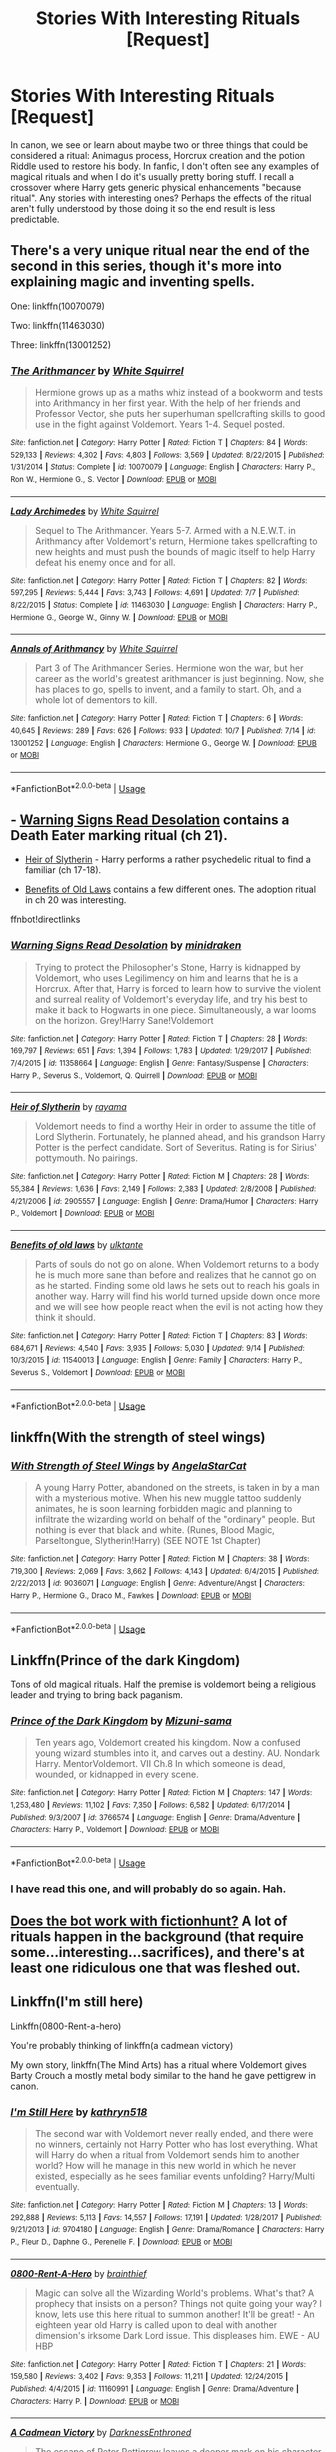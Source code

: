 #+TITLE: Stories With Interesting Rituals [Request]

* Stories With Interesting Rituals [Request]
:PROPERTIES:
:Author: MindForgedManacle
:Score: 10
:DateUnix: 1539979132.0
:DateShort: 2018-Oct-19
:FlairText: Request
:END:
In canon, we see or learn about maybe two or three things that could be considered a ritual: Animagus process, Horcrux creation and the potion Riddle used to restore his body. In fanfic, I don't often see any examples of magical rituals and when I do it's usually pretty boring stuff. I recall a crossover where Harry gets generic physical enhancements "because ritual". Any stories with interesting ones? Perhaps the effects of the ritual aren't fully understood by those doing it so the end result is less predictable.


** There's a very unique ritual near the end of the second in this series, though it's more into explaining magic and inventing spells.

One: linkffn(10070079)

Two: linkffn(11463030)

Three: linkffn(13001252)
:PROPERTIES:
:Author: Sefera17
:Score: 8
:DateUnix: 1539985319.0
:DateShort: 2018-Oct-20
:END:

*** [[https://www.fanfiction.net/s/10070079/1/][*/The Arithmancer/*]] by [[https://www.fanfiction.net/u/5339762/White-Squirrel][/White Squirrel/]]

#+begin_quote
  Hermione grows up as a maths whiz instead of a bookworm and tests into Arithmancy in her first year. With the help of her friends and Professor Vector, she puts her superhuman spellcrafting skills to good use in the fight against Voldemort. Years 1-4. Sequel posted.
#+end_quote

^{/Site/:} ^{fanfiction.net} ^{*|*} ^{/Category/:} ^{Harry} ^{Potter} ^{*|*} ^{/Rated/:} ^{Fiction} ^{T} ^{*|*} ^{/Chapters/:} ^{84} ^{*|*} ^{/Words/:} ^{529,133} ^{*|*} ^{/Reviews/:} ^{4,302} ^{*|*} ^{/Favs/:} ^{4,803} ^{*|*} ^{/Follows/:} ^{3,569} ^{*|*} ^{/Updated/:} ^{8/22/2015} ^{*|*} ^{/Published/:} ^{1/31/2014} ^{*|*} ^{/Status/:} ^{Complete} ^{*|*} ^{/id/:} ^{10070079} ^{*|*} ^{/Language/:} ^{English} ^{*|*} ^{/Characters/:} ^{Harry} ^{P.,} ^{Ron} ^{W.,} ^{Hermione} ^{G.,} ^{S.} ^{Vector} ^{*|*} ^{/Download/:} ^{[[http://www.ff2ebook.com/old/ffn-bot/index.php?id=10070079&source=ff&filetype=epub][EPUB]]} ^{or} ^{[[http://www.ff2ebook.com/old/ffn-bot/index.php?id=10070079&source=ff&filetype=mobi][MOBI]]}

--------------

[[https://www.fanfiction.net/s/11463030/1/][*/Lady Archimedes/*]] by [[https://www.fanfiction.net/u/5339762/White-Squirrel][/White Squirrel/]]

#+begin_quote
  Sequel to The Arithmancer. Years 5-7. Armed with a N.E.W.T. in Arithmancy after Voldemort's return, Hermione takes spellcrafting to new heights and must push the bounds of magic itself to help Harry defeat his enemy once and for all.
#+end_quote

^{/Site/:} ^{fanfiction.net} ^{*|*} ^{/Category/:} ^{Harry} ^{Potter} ^{*|*} ^{/Rated/:} ^{Fiction} ^{T} ^{*|*} ^{/Chapters/:} ^{82} ^{*|*} ^{/Words/:} ^{597,295} ^{*|*} ^{/Reviews/:} ^{5,444} ^{*|*} ^{/Favs/:} ^{3,743} ^{*|*} ^{/Follows/:} ^{4,691} ^{*|*} ^{/Updated/:} ^{7/7} ^{*|*} ^{/Published/:} ^{8/22/2015} ^{*|*} ^{/Status/:} ^{Complete} ^{*|*} ^{/id/:} ^{11463030} ^{*|*} ^{/Language/:} ^{English} ^{*|*} ^{/Characters/:} ^{Harry} ^{P.,} ^{Hermione} ^{G.,} ^{George} ^{W.,} ^{Ginny} ^{W.} ^{*|*} ^{/Download/:} ^{[[http://www.ff2ebook.com/old/ffn-bot/index.php?id=11463030&source=ff&filetype=epub][EPUB]]} ^{or} ^{[[http://www.ff2ebook.com/old/ffn-bot/index.php?id=11463030&source=ff&filetype=mobi][MOBI]]}

--------------

[[https://www.fanfiction.net/s/13001252/1/][*/Annals of Arithmancy/*]] by [[https://www.fanfiction.net/u/5339762/White-Squirrel][/White Squirrel/]]

#+begin_quote
  Part 3 of The Arithmancer Series. Hermione won the war, but her career as the world's greatest arithmancer is just beginning. Now, she has places to go, spells to invent, and a family to start. Oh, and a whole lot of dementors to kill.
#+end_quote

^{/Site/:} ^{fanfiction.net} ^{*|*} ^{/Category/:} ^{Harry} ^{Potter} ^{*|*} ^{/Rated/:} ^{Fiction} ^{T} ^{*|*} ^{/Chapters/:} ^{6} ^{*|*} ^{/Words/:} ^{40,645} ^{*|*} ^{/Reviews/:} ^{289} ^{*|*} ^{/Favs/:} ^{626} ^{*|*} ^{/Follows/:} ^{933} ^{*|*} ^{/Updated/:} ^{10/7} ^{*|*} ^{/Published/:} ^{7/14} ^{*|*} ^{/id/:} ^{13001252} ^{*|*} ^{/Language/:} ^{English} ^{*|*} ^{/Characters/:} ^{Hermione} ^{G.,} ^{George} ^{W.} ^{*|*} ^{/Download/:} ^{[[http://www.ff2ebook.com/old/ffn-bot/index.php?id=13001252&source=ff&filetype=epub][EPUB]]} ^{or} ^{[[http://www.ff2ebook.com/old/ffn-bot/index.php?id=13001252&source=ff&filetype=mobi][MOBI]]}

--------------

*FanfictionBot*^{2.0.0-beta} | [[https://github.com/tusing/reddit-ffn-bot/wiki/Usage][Usage]]
:PROPERTIES:
:Author: FanfictionBot
:Score: 1
:DateUnix: 1539985335.0
:DateShort: 2018-Oct-20
:END:


** - [[https://www.fanfiction.net/s/11358664/1/Warning-Signs-Read-Desolation][Warning Signs Read Desolation]] contains a Death Eater marking ritual (ch 21).

- [[https://www.fanfiction.net/s/2905557/1/Heir-of-Slytherin][Heir of Slytherin]] - Harry performs a rather psychedelic ritual to find a familiar (ch 17-18).

- [[https://www.fanfiction.net/s/11540013/1/Benefits-of-old-laws][Benefits of Old Laws]] contains a few different ones. The adoption ritual in ch 20 was interesting.

ffnbot!directlinks
:PROPERTIES:
:Author: chiruochiba
:Score: 4
:DateUnix: 1539985007.0
:DateShort: 2018-Oct-20
:END:

*** [[https://www.fanfiction.net/s/11358664/1/][*/Warning Signs Read Desolation/*]] by [[https://www.fanfiction.net/u/2847283/minidraken][/minidraken/]]

#+begin_quote
  Trying to protect the Philosopher's Stone, Harry is kidnapped by Voldemort, who uses Legilimency on him and learns that he is a Horcrux. After that, Harry is forced to learn how to survive the violent and surreal reality of Voldemort's everyday life, and try his best to make it back to Hogwarts in one piece. Simultaneously, a war looms on the horizon. Grey!Harry Sane!Voldemort
#+end_quote

^{/Site/:} ^{fanfiction.net} ^{*|*} ^{/Category/:} ^{Harry} ^{Potter} ^{*|*} ^{/Rated/:} ^{Fiction} ^{T} ^{*|*} ^{/Chapters/:} ^{28} ^{*|*} ^{/Words/:} ^{169,797} ^{*|*} ^{/Reviews/:} ^{651} ^{*|*} ^{/Favs/:} ^{1,394} ^{*|*} ^{/Follows/:} ^{1,783} ^{*|*} ^{/Updated/:} ^{1/29/2017} ^{*|*} ^{/Published/:} ^{7/4/2015} ^{*|*} ^{/id/:} ^{11358664} ^{*|*} ^{/Language/:} ^{English} ^{*|*} ^{/Genre/:} ^{Fantasy/Suspense} ^{*|*} ^{/Characters/:} ^{Harry} ^{P.,} ^{Severus} ^{S.,} ^{Voldemort,} ^{Q.} ^{Quirrell} ^{*|*} ^{/Download/:} ^{[[http://www.ff2ebook.com/old/ffn-bot/index.php?id=11358664&source=ff&filetype=epub][EPUB]]} ^{or} ^{[[http://www.ff2ebook.com/old/ffn-bot/index.php?id=11358664&source=ff&filetype=mobi][MOBI]]}

--------------

[[https://www.fanfiction.net/s/2905557/1/][*/Heir of Slytherin/*]] by [[https://www.fanfiction.net/u/942714/rayama][/rayama/]]

#+begin_quote
  Voldemort needs to find a worthy Heir in order to assume the title of Lord Slytherin. Fortunately, he planned ahead, and his grandson Harry Potter is the perfect candidate. Sort of Severitus. Rating is for Sirius' pottymouth. No pairings.
#+end_quote

^{/Site/:} ^{fanfiction.net} ^{*|*} ^{/Category/:} ^{Harry} ^{Potter} ^{*|*} ^{/Rated/:} ^{Fiction} ^{M} ^{*|*} ^{/Chapters/:} ^{28} ^{*|*} ^{/Words/:} ^{55,384} ^{*|*} ^{/Reviews/:} ^{1,636} ^{*|*} ^{/Favs/:} ^{2,149} ^{*|*} ^{/Follows/:} ^{2,383} ^{*|*} ^{/Updated/:} ^{2/8/2008} ^{*|*} ^{/Published/:} ^{4/21/2006} ^{*|*} ^{/id/:} ^{2905557} ^{*|*} ^{/Language/:} ^{English} ^{*|*} ^{/Genre/:} ^{Drama/Humor} ^{*|*} ^{/Characters/:} ^{Harry} ^{P.,} ^{Voldemort} ^{*|*} ^{/Download/:} ^{[[http://www.ff2ebook.com/old/ffn-bot/index.php?id=2905557&source=ff&filetype=epub][EPUB]]} ^{or} ^{[[http://www.ff2ebook.com/old/ffn-bot/index.php?id=2905557&source=ff&filetype=mobi][MOBI]]}

--------------

[[https://www.fanfiction.net/s/11540013/1/][*/Benefits of old laws/*]] by [[https://www.fanfiction.net/u/6680908/ulktante][/ulktante/]]

#+begin_quote
  Parts of souls do not go on alone. When Voldemort returns to a body he is much more sane than before and realizes that he cannot go on as he started. Finding some old laws he sets out to reach his goals in another way. Harry will find his world turned upside down once more and we will see how people react when the evil is not acting how they think it should.
#+end_quote

^{/Site/:} ^{fanfiction.net} ^{*|*} ^{/Category/:} ^{Harry} ^{Potter} ^{*|*} ^{/Rated/:} ^{Fiction} ^{T} ^{*|*} ^{/Chapters/:} ^{83} ^{*|*} ^{/Words/:} ^{684,671} ^{*|*} ^{/Reviews/:} ^{4,540} ^{*|*} ^{/Favs/:} ^{3,935} ^{*|*} ^{/Follows/:} ^{5,030} ^{*|*} ^{/Updated/:} ^{9/14} ^{*|*} ^{/Published/:} ^{10/3/2015} ^{*|*} ^{/id/:} ^{11540013} ^{*|*} ^{/Language/:} ^{English} ^{*|*} ^{/Genre/:} ^{Family} ^{*|*} ^{/Characters/:} ^{Harry} ^{P.,} ^{Severus} ^{S.,} ^{Voldemort} ^{*|*} ^{/Download/:} ^{[[http://www.ff2ebook.com/old/ffn-bot/index.php?id=11540013&source=ff&filetype=epub][EPUB]]} ^{or} ^{[[http://www.ff2ebook.com/old/ffn-bot/index.php?id=11540013&source=ff&filetype=mobi][MOBI]]}

--------------

*FanfictionBot*^{2.0.0-beta} | [[https://github.com/tusing/reddit-ffn-bot/wiki/Usage][Usage]]
:PROPERTIES:
:Author: FanfictionBot
:Score: 1
:DateUnix: 1539985025.0
:DateShort: 2018-Oct-20
:END:


** linkffn(With the strength of steel wings)
:PROPERTIES:
:Author: natus92
:Score: 5
:DateUnix: 1539988122.0
:DateShort: 2018-Oct-20
:END:

*** [[https://www.fanfiction.net/s/9036071/1/][*/With Strength of Steel Wings/*]] by [[https://www.fanfiction.net/u/717542/AngelaStarCat][/AngelaStarCat/]]

#+begin_quote
  A young Harry Potter, abandoned on the streets, is taken in by a man with a mysterious motive. When his new muggle tattoo suddenly animates, he is soon learning forbidden magic and planning to infiltrate the wizarding world on behalf of the "ordinary" people. But nothing is ever that black and white. (Runes, Blood Magic, Parseltongue, Slytherin!Harry) (SEE NOTE 1st Chapter)
#+end_quote

^{/Site/:} ^{fanfiction.net} ^{*|*} ^{/Category/:} ^{Harry} ^{Potter} ^{*|*} ^{/Rated/:} ^{Fiction} ^{M} ^{*|*} ^{/Chapters/:} ^{38} ^{*|*} ^{/Words/:} ^{719,300} ^{*|*} ^{/Reviews/:} ^{2,069} ^{*|*} ^{/Favs/:} ^{3,662} ^{*|*} ^{/Follows/:} ^{4,143} ^{*|*} ^{/Updated/:} ^{6/4/2015} ^{*|*} ^{/Published/:} ^{2/22/2013} ^{*|*} ^{/id/:} ^{9036071} ^{*|*} ^{/Language/:} ^{English} ^{*|*} ^{/Genre/:} ^{Adventure/Angst} ^{*|*} ^{/Characters/:} ^{Harry} ^{P.,} ^{Hermione} ^{G.,} ^{Draco} ^{M.,} ^{Fawkes} ^{*|*} ^{/Download/:} ^{[[http://www.ff2ebook.com/old/ffn-bot/index.php?id=9036071&source=ff&filetype=epub][EPUB]]} ^{or} ^{[[http://www.ff2ebook.com/old/ffn-bot/index.php?id=9036071&source=ff&filetype=mobi][MOBI]]}

--------------

*FanfictionBot*^{2.0.0-beta} | [[https://github.com/tusing/reddit-ffn-bot/wiki/Usage][Usage]]
:PROPERTIES:
:Author: FanfictionBot
:Score: 1
:DateUnix: 1539988200.0
:DateShort: 2018-Oct-20
:END:


** Linkffn(Prince of the dark Kingdom)

Tons of old magical rituals. Half the premise is voldemort being a religious leader and trying to bring back paganism.
:PROPERTIES:
:Author: Lindsiria
:Score: 6
:DateUnix: 1540052604.0
:DateShort: 2018-Oct-20
:END:

*** [[https://www.fanfiction.net/s/3766574/1/][*/Prince of the Dark Kingdom/*]] by [[https://www.fanfiction.net/u/1355498/Mizuni-sama][/Mizuni-sama/]]

#+begin_quote
  Ten years ago, Voldemort created his kingdom. Now a confused young wizard stumbles into it, and carves out a destiny. AU. Nondark Harry. MentorVoldemort. VII Ch.8 In which someone is dead, wounded, or kidnapped in every scene.
#+end_quote

^{/Site/:} ^{fanfiction.net} ^{*|*} ^{/Category/:} ^{Harry} ^{Potter} ^{*|*} ^{/Rated/:} ^{Fiction} ^{M} ^{*|*} ^{/Chapters/:} ^{147} ^{*|*} ^{/Words/:} ^{1,253,480} ^{*|*} ^{/Reviews/:} ^{11,102} ^{*|*} ^{/Favs/:} ^{7,350} ^{*|*} ^{/Follows/:} ^{6,582} ^{*|*} ^{/Updated/:} ^{6/17/2014} ^{*|*} ^{/Published/:} ^{9/3/2007} ^{*|*} ^{/id/:} ^{3766574} ^{*|*} ^{/Language/:} ^{English} ^{*|*} ^{/Genre/:} ^{Drama/Adventure} ^{*|*} ^{/Characters/:} ^{Harry} ^{P.,} ^{Voldemort} ^{*|*} ^{/Download/:} ^{[[http://www.ff2ebook.com/old/ffn-bot/index.php?id=3766574&source=ff&filetype=epub][EPUB]]} ^{or} ^{[[http://www.ff2ebook.com/old/ffn-bot/index.php?id=3766574&source=ff&filetype=mobi][MOBI]]}

--------------

*FanfictionBot*^{2.0.0-beta} | [[https://github.com/tusing/reddit-ffn-bot/wiki/Usage][Usage]]
:PROPERTIES:
:Author: FanfictionBot
:Score: 2
:DateUnix: 1540052618.0
:DateShort: 2018-Oct-20
:END:


*** I have read this one, and will probably do so again. Hah.
:PROPERTIES:
:Author: MindForgedManacle
:Score: 2
:DateUnix: 1540067823.0
:DateShort: 2018-Oct-21
:END:


** [[http://fictionhunt.com/read/6849022][Does the bot work with fictionhunt?]] A lot of rituals happen in the background (that require some...interesting...sacrifices), and there's at least one ridiculous one that was fleshed out.
:PROPERTIES:
:Author: jpk17041
:Score: 3
:DateUnix: 1539981273.0
:DateShort: 2018-Oct-20
:END:


** Linkffn(I'm still here)

Linkffn(0800-Rent-a-hero)

You're probably thinking of linkffn(a cadmean victory)

My own story, linkffn(The Mind Arts) has a ritual where Voldemort gives Barty Crouch a mostly metal body similar to the hand he gave pettigrew in canon.
:PROPERTIES:
:Author: Wu_Gang
:Score: 7
:DateUnix: 1539981080.0
:DateShort: 2018-Oct-20
:END:

*** [[https://www.fanfiction.net/s/9704180/1/][*/I'm Still Here/*]] by [[https://www.fanfiction.net/u/4404355/kathryn518][/kathryn518/]]

#+begin_quote
  The second war with Voldemort never really ended, and there were no winners, certainly not Harry Potter who has lost everything. What will Harry do when a ritual from Voldemort sends him to another world? How will he manage in this new world in which he never existed, especially as he sees familiar events unfolding? Harry/Multi eventually.
#+end_quote

^{/Site/:} ^{fanfiction.net} ^{*|*} ^{/Category/:} ^{Harry} ^{Potter} ^{*|*} ^{/Rated/:} ^{Fiction} ^{M} ^{*|*} ^{/Chapters/:} ^{13} ^{*|*} ^{/Words/:} ^{292,888} ^{*|*} ^{/Reviews/:} ^{5,113} ^{*|*} ^{/Favs/:} ^{14,557} ^{*|*} ^{/Follows/:} ^{17,191} ^{*|*} ^{/Updated/:} ^{1/28/2017} ^{*|*} ^{/Published/:} ^{9/21/2013} ^{*|*} ^{/id/:} ^{9704180} ^{*|*} ^{/Language/:} ^{English} ^{*|*} ^{/Genre/:} ^{Drama/Romance} ^{*|*} ^{/Characters/:} ^{Harry} ^{P.,} ^{Fleur} ^{D.,} ^{Daphne} ^{G.,} ^{Perenelle} ^{F.} ^{*|*} ^{/Download/:} ^{[[http://www.ff2ebook.com/old/ffn-bot/index.php?id=9704180&source=ff&filetype=epub][EPUB]]} ^{or} ^{[[http://www.ff2ebook.com/old/ffn-bot/index.php?id=9704180&source=ff&filetype=mobi][MOBI]]}

--------------

[[https://www.fanfiction.net/s/11160991/1/][*/0800-Rent-A-Hero/*]] by [[https://www.fanfiction.net/u/4934632/brainthief][/brainthief/]]

#+begin_quote
  Magic can solve all the Wizarding World's problems. What's that? A prophecy that insists on a person? Things not quite going your way? I know, lets use this here ritual to summon another! It'll be great! - An eighteen year old Harry is called upon to deal with another dimension's irksome Dark Lord issue. This displeases him. EWE - AU HBP
#+end_quote

^{/Site/:} ^{fanfiction.net} ^{*|*} ^{/Category/:} ^{Harry} ^{Potter} ^{*|*} ^{/Rated/:} ^{Fiction} ^{T} ^{*|*} ^{/Chapters/:} ^{21} ^{*|*} ^{/Words/:} ^{159,580} ^{*|*} ^{/Reviews/:} ^{3,402} ^{*|*} ^{/Favs/:} ^{9,353} ^{*|*} ^{/Follows/:} ^{11,211} ^{*|*} ^{/Updated/:} ^{12/24/2015} ^{*|*} ^{/Published/:} ^{4/4/2015} ^{*|*} ^{/id/:} ^{11160991} ^{*|*} ^{/Language/:} ^{English} ^{*|*} ^{/Genre/:} ^{Drama/Adventure} ^{*|*} ^{/Characters/:} ^{Harry} ^{P.} ^{*|*} ^{/Download/:} ^{[[http://www.ff2ebook.com/old/ffn-bot/index.php?id=11160991&source=ff&filetype=epub][EPUB]]} ^{or} ^{[[http://www.ff2ebook.com/old/ffn-bot/index.php?id=11160991&source=ff&filetype=mobi][MOBI]]}

--------------

[[https://www.fanfiction.net/s/11446957/1/][*/A Cadmean Victory/*]] by [[https://www.fanfiction.net/u/7037477/DarknessEnthroned][/DarknessEnthroned/]]

#+begin_quote
  The escape of Peter Pettigrew leaves a deeper mark on his character than anyone expected, then comes the Goblet of Fire and the chance of a quiet year to improve himself, but Harry Potter and the Quiet Revision Year was never going to last long. A more mature, darker Harry, bearing the effects of 11 years of virtual solitude. GoF AU. There will be romance... eventually.
#+end_quote

^{/Site/:} ^{fanfiction.net} ^{*|*} ^{/Category/:} ^{Harry} ^{Potter} ^{*|*} ^{/Rated/:} ^{Fiction} ^{M} ^{*|*} ^{/Chapters/:} ^{103} ^{*|*} ^{/Words/:} ^{520,351} ^{*|*} ^{/Reviews/:} ^{10,898} ^{*|*} ^{/Favs/:} ^{11,387} ^{*|*} ^{/Follows/:} ^{8,935} ^{*|*} ^{/Updated/:} ^{2/17/2016} ^{*|*} ^{/Published/:} ^{8/14/2015} ^{*|*} ^{/Status/:} ^{Complete} ^{*|*} ^{/id/:} ^{11446957} ^{*|*} ^{/Language/:} ^{English} ^{*|*} ^{/Genre/:} ^{Adventure/Romance} ^{*|*} ^{/Characters/:} ^{Harry} ^{P.,} ^{Fleur} ^{D.} ^{*|*} ^{/Download/:} ^{[[http://www.ff2ebook.com/old/ffn-bot/index.php?id=11446957&source=ff&filetype=epub][EPUB]]} ^{or} ^{[[http://www.ff2ebook.com/old/ffn-bot/index.php?id=11446957&source=ff&filetype=mobi][MOBI]]}

--------------

[[https://www.fanfiction.net/s/12740667/1/][*/The Mind Arts/*]] by [[https://www.fanfiction.net/u/7769074/Wu-Gang][/Wu Gang/]]

#+begin_quote
  What is more terrifying? A wizard who can kick down your door or a wizard who can look at you and know your every thought? Harry's journey into the mind arts begins with a bout of accidental magic and he practices it and hungers for the feelings it brings. [Major Canon Divergences beginning Third Year.]
#+end_quote

^{/Site/:} ^{fanfiction.net} ^{*|*} ^{/Category/:} ^{Harry} ^{Potter} ^{*|*} ^{/Rated/:} ^{Fiction} ^{T} ^{*|*} ^{/Chapters/:} ^{19} ^{*|*} ^{/Words/:} ^{167,079} ^{*|*} ^{/Reviews/:} ^{1,097} ^{*|*} ^{/Favs/:} ^{4,191} ^{*|*} ^{/Follows/:} ^{5,516} ^{*|*} ^{/Updated/:} ^{9/25} ^{*|*} ^{/Published/:} ^{11/27/2017} ^{*|*} ^{/id/:} ^{12740667} ^{*|*} ^{/Language/:} ^{English} ^{*|*} ^{/Genre/:} ^{Romance/Supernatural} ^{*|*} ^{/Characters/:} ^{Harry} ^{P.,} ^{Albus} ^{D.,} ^{Daphne} ^{G.,} ^{Gellert} ^{G.} ^{*|*} ^{/Download/:} ^{[[http://www.ff2ebook.com/old/ffn-bot/index.php?id=12740667&source=ff&filetype=epub][EPUB]]} ^{or} ^{[[http://www.ff2ebook.com/old/ffn-bot/index.php?id=12740667&source=ff&filetype=mobi][MOBI]]}

--------------

*FanfictionBot*^{2.0.0-beta} | [[https://github.com/tusing/reddit-ffn-bot/wiki/Usage][Usage]]
:PROPERTIES:
:Author: FanfictionBot
:Score: 1
:DateUnix: 1539981121.0
:DateShort: 2018-Oct-20
:END:


*** Cadmean victory had rituals in it? It's been a CV while since I've read it but if it did my brain blocked them out completely.... That being said how good is I'm still here?, I see a lot of people link it but the multi kinda throws me off it
:PROPERTIES:
:Author: NateGuin
:Score: 1
:DateUnix: 1539982640.0
:DateShort: 2018-Oct-20
:END:

**** It's sort of an implied multi. I myself usually shy away from multi but this is a rare exception, I think.

A cadmean victory is an alt-Harry who is good with rituals.
:PROPERTIES:
:Author: Wu_Gang
:Score: 3
:DateUnix: 1539983359.0
:DateShort: 2018-Oct-20
:END:

***** Well I'm going to have to reread c victory, because I'm not remembering any of that, though I could be confusing it with another Harry/Fleur fic

I'll probably check out I'm still here as well
:PROPERTIES:
:Author: NateGuin
:Score: 1
:DateUnix: 1539983841.0
:DateShort: 2018-Oct-20
:END:


** I think the story is called linkffn(the dagger and the rose) basically after PoA dumbledore apprentices harry and it deals with runes and rituals from what I remember.

If I got the title wrong I'm sure someone knowns what I mean and can link it bellow

Edit: Also linkffn(a cadmean victory) but the ritual system is flushed out and developed quite well imo, there's none of the randomness that you mentioned in the prompt
:PROPERTIES:
:Author: GravityMyGuy
:Score: 3
:DateUnix: 1540025901.0
:DateShort: 2018-Oct-20
:END:

*** [[https://www.fanfiction.net/s/4152930/1/][*/Dagger and Rose/*]] by [[https://www.fanfiction.net/u/1446455/Perspicacity][/Perspicacity/]]

#+begin_quote
  Dumbledore doesn't ignore the 2nd prophecy! He apprentices Harry and teaches him a rare form of magic, but draws the ire of a secret society who seek to guard this knowledge and do Harry in. Assassination attempts on multiple fronts. H/F, Yr. 4 GoF AU.
#+end_quote

^{/Site/:} ^{fanfiction.net} ^{*|*} ^{/Category/:} ^{Harry} ^{Potter} ^{*|*} ^{/Rated/:} ^{Fiction} ^{M} ^{*|*} ^{/Chapters/:} ^{17} ^{*|*} ^{/Words/:} ^{85,199} ^{*|*} ^{/Reviews/:} ^{1,396} ^{*|*} ^{/Favs/:} ^{2,685} ^{*|*} ^{/Follows/:} ^{1,364} ^{*|*} ^{/Updated/:} ^{5/7/2008} ^{*|*} ^{/Published/:} ^{3/24/2008} ^{*|*} ^{/Status/:} ^{Complete} ^{*|*} ^{/id/:} ^{4152930} ^{*|*} ^{/Language/:} ^{English} ^{*|*} ^{/Genre/:} ^{Suspense/Romance} ^{*|*} ^{/Characters/:} ^{Harry} ^{P.,} ^{Fleur} ^{D.} ^{*|*} ^{/Download/:} ^{[[http://www.ff2ebook.com/old/ffn-bot/index.php?id=4152930&source=ff&filetype=epub][EPUB]]} ^{or} ^{[[http://www.ff2ebook.com/old/ffn-bot/index.php?id=4152930&source=ff&filetype=mobi][MOBI]]}

--------------

*FanfictionBot*^{2.0.0-beta} | [[https://github.com/tusing/reddit-ffn-bot/wiki/Usage][Usage]]
:PROPERTIES:
:Author: FanfictionBot
:Score: 2
:DateUnix: 1540025954.0
:DateShort: 2018-Oct-20
:END:


** [deleted]
:PROPERTIES:
:Score: 4
:DateUnix: 1539994645.0
:DateShort: 2018-Oct-20
:END:

*** Arguably, not just potions, but all wizardry and witchcraft. After all, what is a ritual other than a set of procedural steps with magical significance which produces a magical effect?
:PROPERTIES:
:Author: Taure
:Score: 12
:DateUnix: 1540020255.0
:DateShort: 2018-Oct-20
:END:

**** [deleted]
:PROPERTIES:
:Score: 1
:DateUnix: 1540094499.0
:DateShort: 2018-Oct-21
:END:

***** Quite.
:PROPERTIES:
:Author: Taure
:Score: 1
:DateUnix: 1540110906.0
:DateShort: 2018-Oct-21
:END:


*** Eh, you're not really wrong but I think if you call those rituals you end up broadening the concept too much. All of a sudden any common social interaction that follows the same steps every time (hand shakes and greetings) become rituals too. I'm tightening the definition so it makes it easier to identify what I'm looking for.
:PROPERTIES:
:Author: MindForgedManacle
:Score: 6
:DateUnix: 1539998228.0
:DateShort: 2018-Oct-20
:END:

**** [deleted]
:PROPERTIES:
:Score: 2
:DateUnix: 1540111679.0
:DateShort: 2018-Oct-21
:END:

***** Exactly! The theory need not be explicitly detailed, but how the ritual is performed would be nice.
:PROPERTIES:
:Author: MindForgedManacle
:Score: 1
:DateUnix: 1540130627.0
:DateShort: 2018-Oct-21
:END:


** I'm a little confused why would anyone do a ritual that will permanently alter their body if they don't know exactly what it would do?
:PROPERTIES:
:Author: GravityMyGuy
:Score: 1
:DateUnix: 1540026199.0
:DateShort: 2018-Oct-20
:END:

*** Because what is known about it may be enough to sway them. It's not like wizards always know what they're own magic will do, so they may not even know there are other side effects. As an example, take the Elixir of Life. Yay, we've got immortality. But what if it didn't de-age you but simply keep you alive as your body gets worse and worse. You wouldn't know that beforehand, as no one else is known to have had a Stone besides the Flamels.
:PROPERTIES:
:Author: MindForgedManacle
:Score: 2
:DateUnix: 1540069122.0
:DateShort: 2018-Oct-21
:END:
